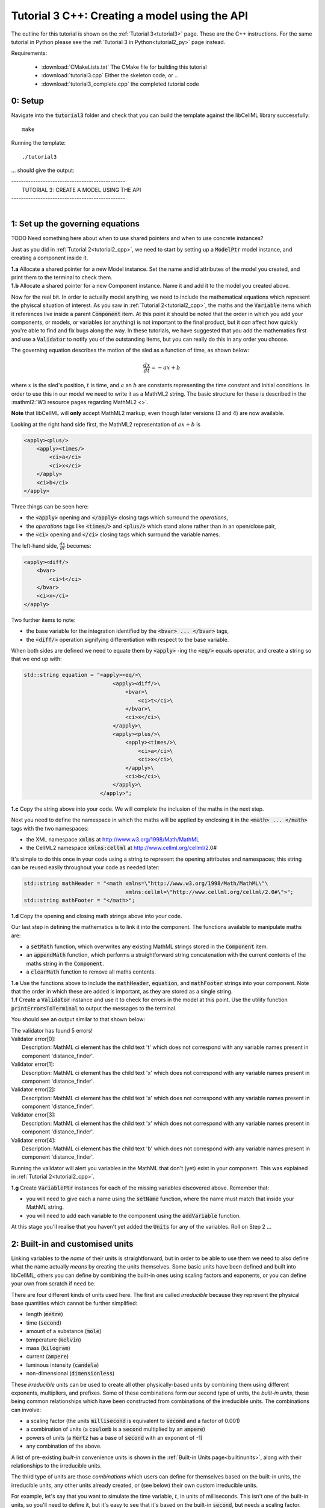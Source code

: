 .. _tutorial3_cpp:

==============================================
Tutorial 3 C++: Creating a model using the API
==============================================

The outline for this tutorial is shown on the :ref:`Tutorial 3<tutorial3>`
page. These are the C++ instructions.  For the same tutorial in Python
please see the :ref:`Tutorial 3 in Python<tutorial2_py>` page instead.

Requirements:

    - :download:`CMakeLists.txt` The CMake file for building this tutorial
    - :download:`tutorial3.cpp` Either the skeleton code, or ..
    - :download:`tutorial3_complete.cpp` the completed tutorial code

--------
0: Setup
--------

Navigate into the :code:`tutorial3` folder and check that you can build the
template against the libCellML library successfully::

    make

Running the template::

    ./tutorial3

... should give the output:


.. container:: terminal

    | -----------------------------------------------
    |    TUTORIAL 3: CREATE A MODEL USING THE API
    | -----------------------------------------------
    |

---------------------------------
1: Set up the governing equations
---------------------------------

TODO Need something here about when to use shared pointers and when to use
concrete instances?

Just as you did in :ref:`Tutorial 2<tutorial2_cpp>`, we need to start by setting
up a :code:`ModelPtr` model instance, and creating a component inside it.

.. container:: dothis

    **1.a**
    Allocate a shared pointer for a new Model instance.
    Set the name and id attributes of the model you created, and print them to
    the terminal to check them.

.. container:: dothis

    **1.b**
    Allocate a shared pointer for a new Component instance.  Name it and add it
    to the model you created above.

Now for the real bit.  In order to actually model anything, we need to include
the mathematical equations which represent the phyiscal situation of interest.
As you saw in :ref:`Tutorial 2<tutorial2_cpp>`, the maths and the
:code:`Variable` items which it references live inside a parent
:code:`Component` item.  At this point it should be noted that the order in
which you add your components, or models, or variables (or anything) is not
important to the final product, but it *can* affect how quickly you're able to
find and fix bugs along the way.  In these tutorials, we have suggested that
you add the mathematics first and use a :code:`Validator` to notify you of the
outstanding items, but you can really do this in any order you choose.

The governing equation describes the motion of the sled as a
function of time, as shown below:

.. math::

    \frac{dx}{dt}=-ax+b

where :math:`x` is the sled's position, :math:`t` is time, and :math:`a` an
:math:`b` are constants representing the time constant and initial conditions.
In order to use this in our model we need to write it as a
MathML2 string.  The basic structure for these is described in the
:mathml2:`W3 resource pages regarding MathML2 <>`.

.. container:: nb

    **Note** that libCellML will **only** accept MathML2 markup, even though
    later versions (3 and 4) are now available.

Looking at the right hand side first, the MathML2 representation of
:math:`ax+b` is

.. code-block:: xml

                <apply><plus/>
                    <apply><times/>
                        <ci>a</ci>
                        <ci>x</ci>
                    </apply>
                    <ci>b</ci>
                </apply>

Three things can be seen here:

- the :code:`<apply>` opening and :code:`</apply>` closing tags which surround
  the *operations*,
- the *operations* tags like :code:`<times/>` and :code:`<plus/>` which stand
  alone rather than in an open/close pair,
- the :code:`<ci>` opening and :code:`</ci>` closing tags which surround the
  variable names.

The left-hand side, :math:`\frac{dx}{dt}` becomes:

.. code-block:: xml

                <apply><diff/>
                    <bvar>
                        <ci>t</ci>
                    </bvar>
                    <ci>x</ci>
                </apply>

Two further items to note:

- the base variable for the integration identified by the
  :code:`<bvar> ... </bvar>` tags,
- the :code:`<diff/>` operation signifying differentiation with respect to the
  base variable.

When both sides are defined we need to equate them by :code:`<apply>` -ing the
:code:`<eq/>` equals operator, and create a string so that we end up with:

.. code-block:: cpp

    std::string equation = "<apply><eq/>\
                                <apply><diff/>\
                                    <bvar>\
                                        <ci>t</ci>\
                                    </bvar>\
                                    <ci>x</ci>\
                                </apply>\
                                <apply><plus/>\
                                    <apply><times/>\
                                        <ci>a</ci>\
                                        <ci>x</ci>\
                                    </apply>\
                                    <ci>b</ci>\
                                </apply>\
                            </apply>";

.. container:: dothis

    **1.c**
    Copy the string above into your code.  We will complete the inclusion of the
    maths in the next step.

Next you need to define the namespace in which the maths will be applied
by enclosing it in the :code:`<math> ... </math>` tags with the two namespaces:

- the XML namespace :code:`xmlns` at http://www.w3.org/1998/Math/MathML
- the CellML2 namespace :code:`xmlns:cellml` at http://www.cellml.org/cellml/2.0#

It's simple to do this once in your code using a string to represent the
opening attributes and namespaces; this string can be reused easily
throughout your code as needed later:

.. code-block:: cpp

    std::string mathHeader = "<math xmlns=\"http://www.w3.org/1998/Math/MathML\"\
                                    xmlns:cellml=\"http://www.cellml.org/cellml/2.0#\">";
    std::string mathFooter = "</math>";

.. container:: dothis

    **1.d**
    Copy the opening and closing math strings above into your code.

Our last step in defining the mathematics is to link it into the component. The
functions available to manipulate maths are:

- a :code:`setMath` function, which overwrites any existing MathML strings
  stored in the :code:`Component` item.
- an :code:`appendMath` function, which performs a straightforward string
  concatenation with the current contents of the maths string in the
  :code:`Component`.
- a :code:`clearMath` function to remove all maths contents.

.. container:: dothis

    **1.e**
    Use the functions above to include the :code:`mathHeader`,
    :code:`equation`, and :code:`mathFooter` strings into your component.
    Note that the order in which these are added is important, as they are
    stored as a single string.

.. container:: dothis

    **1.f**
    Create a :code:`Validator` instance and use it to check for errors in the
    model at this point.  Use the utility function
    :code:`printErrorsToTerminal` to output the messages to the
    terminal.

You should see an output similar to that shown below:

.. container:: terminal

    | The validator has found 5 errors!
    | Validator error[0]:
    |    Description: MathML ci element has the child text 't' which does not correspond with any variable names present in component 'distance_finder'.
    | Validator error[1]:
    |    Description: MathML ci element has the child text 'x' which does not correspond with any variable names present in component 'distance_finder'.
    | Validator error[2]:
    |    Description: MathML ci element has the child text 'a' which does not correspond with any variable names present in component 'distance_finder'.
    | Validator error[3]:
    |    Description: MathML ci element has the child text 'x' which does not correspond with any variable names present in component 'distance_finder'.
    | Validator error[4]:
    |    Description: MathML ci element has the child text 'b' which does not correspond with any variable names present in component 'distance_finder'.


Running the validator will alert you variables in the MathML that don't (yet)
exist in your component.  This was explained in :ref:`Tutorial 2<tutorial2_cpp>`.

.. container:: dothis

    **1.g** Create :code:`VariablePtr` instances for each of the missing
    variables discovered above.  Remember that:

    - you will need to give each a name using the :code:`setName` function,
      where the name must match that inside your MathML string.
    - you will need to add each variable to the component using the
      :code:`addVariable` function.

At this stage you'll realise that you haven't yet added the :code:`Units` for
any of the variables.  Roll on Step 2 ...

--------------------------------
2: Built-in and customised units
--------------------------------
Linking variables to the *name* of their units is straightforward, but in
order to be able to use them we need to also define what the name actually
*means* by creating the units themselves.  Some basic units have been defined
and built into libCellML, others you can define by combining the built-in
ones using scaling factors and exponents, or you can define your own from
scratch if need be.

There are four different kinds of units used here.  The first are called
*irreducible* because they represent the physical base quantities which cannot
be further simplified:

- length (:code:`metre`)
- time (:code:`second`)
- amount of a substance (:code:`mole`)
- temperature (:code:`kelvin`)
- mass (:code:`kilogram`)
- current (:code:`ampere`)
- luminous intensity (:code:`candela`)
- non-dimensional (:code:`dimensionless`)

These *irreducible* units can be used to create all other physically-based
units by combining them using different exponents, multipliers, and prefixes.
Some of these combinations form our second type of units, the *built-in units*,
these being common relationships which have been constructed from combinations
of the irreducible units.  The combinations can involve:

- a scaling factor (the units :code:`millisecond` is equivalent to
  :code:`second` and a factor of 0.001)
- a combination of units (a :code:`coulomb` is a :code:`second` multiplied by
  an :code:`ampere`)
- powers of units (a :code:`Hertz` has a base of :code:`second` with an
  exponent of -1)
- any combination of the above.

A list of pre-existing *built-in* convenience units is shown in the
:ref:`Built-in Units page<builtinunits>`, along with
their relationships to the irreducible units.

The third type of units are those *combinations* which users can define for
themselves based on the built-in units, the irreducible units, any other units
already created, or (see below) their own custom irreducible units.

For example, let's say that you want to simulate the time variable,
:math:`t`, in units of milliseconds.  This isn't one of the built-in units, so
you'll need to define it, but it's easy to see that it's based on the built-in
:code:`second`, but needs a scaling factor.

For convenience libCellML gives a variety of options for defining such scaling
factors:

- | either through the use of named prefixes which are listed on the
   :ref:`Prefix page<prefixes>`:
  |    eg: :code:`millisecond` is :code:`second` with :code:`prefix="milli"`
- | by defining an integer or integer string as a prefix which represents the
    :math:`log_{10}` of the scaling factor:
  |    eg: :code:`millisecond` is :code:`second` with :code:`prefix=-3`
   gives a scaling factor of :math:`10^{-3}=0.001`
  |    NB: using an integer string like :code:`prefix="-3"` gives the same
   result
- | by defining the scaling factor directly, as a multiplier:
  |    eg: :code:`millisecond` is :code:`second` with :code:`multiplier=0.001`

The overloaded argument option list is shown below:

.. code-block:: cpp

    void addUnit(const std::string &reference, const std::string &prefix, double exponent = 1.0,
                 double multiplier = 1.0, const std::string &id = "");

    void addUnit(const std::string &reference, Prefix prefix, double exponent = 1.0,
                 double multiplier = 1.0, const std::string &id = "");

    void addUnit(const std::string &reference, int prefix, double exponent,
                 double multiplier = 1.0, const std::string &id = "");

    void addUnit(const std::string &reference, double exponent, const std::string &id = "");

    void addUnit(const std::string &reference);

The creation of the :code:`millisecond` unit you need will
follow the same basic steps as other entities: declare it, name it, define
it, and then add it in.  For example:

.. code-block:: cpp

    // Declaring, naming, and defining the "millisecond" unit pointer
    libcellml::UnitsPtr ms = libcellml::Units::create();
    ms->setName("millisecond");

    // The manner of specification here is agnostic: all three definitions are identical.
    ms->addUnit("second", "milli");  // reference unit and built-in prefix
    // OR
    ms->addUnit("second", 1.0, -3);  // reference unit, multiplier, exponent
    // OR
    ms->addUnit("second", 1.0, 0, 0.001);  // reference unit, multiplier, exponent


.. container:: dothis

    **2.a** Use the example above to create, name and define two units:
    milliseconds and leagues (a league is 5556 metres).

.. container:: nb

    **Note:**

    - When you add different sub-unit parts into a :code:`Units` item, the function
      is :code:`addUnit` (singular), and it takes as argument the *name* of the
      sub-unit as a string (eg: :code:`"second"` used above)
    - When you add the final created combination into the :code:`Model` item,
      the function is :code:`addUnits` (plural), and it takes as argument the
      *reference* of the combined units (eg: :code:`ms` used below)

.. container:: dothis

    **2.b** Add the units which you've just created into your model, as
    in the example below.

.. code-block:: cpp

    // Add the millisecond unit to the model
    model->addUnits(ms);

Units can be defined based on one another as well.  For example, after defining
our :code:`millisecond` units, we could then use this definition to define the
:code:`per_millisecond` units by simply including it with an exponent of -1:

.. code-block:: cpp

    // Defining a per_millisecond unit based on millisecond^-1
    per_ms->addUnit(ms, -1.0);

This will be useful later in :ref:`Tutorial 4<tutorial4_cpp>`.

For completeness, the final type of unit is a custom irreducible unit.
While this is not common (all of the seven physical attriubutes are already
included), for those rare occasions where you might need to model something
not physically based, you're able to define your own.  Here's an example.

.. code-block:: cpp

    // Create a custom irreducible unit named "banana"
    libcellml::UnitsPtr uBanana = libcellml::Units::create();
    uBanana->setName("banana");

    // Note that when a UnitsPtr is defined with a name only, it is effectively
    // irreducible.

    // Create a new compound unit based on the "banana" unit above
    libcellml::UnitsPtr uBunchOfBananas = libcellml::Units::create();
    u2->setName("bunch_of_bananas");
    u2->addUnit("banana", 5.0);  // include bananas^5 in the bunch_of_bananas unit

.. container:: dothis

    **2.c** Now that you've created the units for each of your variables,
    call the validator to check your model for errors.  You should see an
    output similar to that shown below.

.. container:: terminal

    | The validator has found 2 errors!
    |   Validator error[0]:
    | Description: MathML ci element has the child text 'a' which does not correspond with any variable names present in component 'distance_finder'.
    |   Validator error[1]:
    | Description: MathML ci element has the child text 'b' which does not correspond with any variable names present in component 'distance_finder'.

These are referring to the two constants :math:`a` and :math:`b` that were
included in the MathML block which have not yet been defined.  At this point
there are two options:

- include the constants as real numbers within the MathML string directly, or
- create them as variables as above, defining their names, units and values.

We'll do one of each to demonstrate the process.

Because the dimensionality of the equation needs to be valid, all constants
must be associated with units.  These are defined within the tags, and must
also refer to the :code:`cellml` namespace::

    <cn cellml:units="bunch_of_bananas">1</cn>

... which gives us one bunch of bananas, without needing to create a
corresponding :code:`Variable` item.  Of course, you may need to create the
corresponding :code:`Units` item and add it to the model, if not already
present.

.. container:: dothis

    **2.d**  Create a copy of the MathML statement from step 1.c and change
    the value of :math:`b` to be a value of 2.0. You will
    need to deduce the appropriate units and include them in the MathML too.
    Recall that using the :code:`setMath()` function will overwrite the
    existing maths, and repeat the process you did in step 1.e to
    include the new MathML instead.  Remember that you will need to reinclude
    the opening and closing :code:`<math>` tags too.  Call the validator to
    check that the error related to :math:`b` has gone.

.. container:: dothis

    **2.e**  At this stage you should have just one validation error remaining.
    Since you already know how to create and add variables, go ahead and make
    one which represents :math:`a` in the governing equation.  Use the
    :code:`setInitialValue` function to set its value to :math:`1.0`.  Note
    that even though you're not going to change its value during the solution
    process, this is the only way in which the value of any variable can be set
    directly.  Check that the model is now free of validation errors.

----------------------------------------------------
3: Use code generation to change the output langauge
----------------------------------------------------
Some exciting new functionality of libCellML is its ability to generate a
runable file from a model description.  This means that if you already have
a solver in either C or Python, you can simply translate your model from here
into that language.  Let's give it a go.

The generator is instantiated in the same way as the other items:

.. code-block:: cpp

    // Instantiate the generator and submit the model to it for processing
    libcellml::GeneratorPtr generator=libcellml::Generator::create();
    generator->processModel(model);

.. container:: dothis

    **3.a**  Create a :code:`Generator` instance and follow the example above
    to process your model.  Call the utility function
    :code:`printErrorsToTerminal` for your generator to check it.  You should
    see an output similar to that shown below.

.. container:: terminal

    | The generator has found 1 errors!
    |   Generator error[0]:
    | Description: Variable 'x' in component 'distance_finder' of model
      'tutorial_3_model' is used in an ODE, but it is not initialised.

The error message above refers to the fact that though we've set the value of
the constant :math:`a`, we haven't constrained the model with sufficient
initial conditions.

.. container:: dothis

    **3.b** Set the initial value such that :math:`x(t=0)=5` and re-process
    the model. You should see no errors now.

The :code:`Generator` has to re-interpret all of the maths, including the
variables, their interaction with each other in different equations, values,
initial conditions and units before it can output your model in your choice
of language.  For the maths to make sense, the definitions in your model's
variables, maths blocks and units need to be solvable too.  There are several
requirements that need to be satisfied in order for the code generation
functionality to be able to work.  These are:

- the mathematical model definition must be appropriately constrained (not
  over- or under-constrained)
- initial conditions must be specified for variables which are integrated
- initial conditions must not be specified for variables which are the base of
  integration
- **TODO get full list of stuff here ...**

Parameters can be investigated using the same format of functions as
elsewhere:

- The :code:`voi()` function returns a *pointer* to the :code:`Variable` which
  is to be used as the variable of integration (VOI).  This is specified inside
  the MathML block using the :code:`<bvar>...</bvar>` tags.
  To return its *name* you can use :code:`generator->voi()->name()`.

- The :code:`variableCount()` function returns the number of variables which
  need to be solved for in the model.  As with elsewhere, you can access the
  variable at index :code:`i` using the :code:`variable(i)` function.  Note
  that this does *not* include:

  - :code:`Variable` items which are actually constants (as in the :math:`a`
    variable in your model)
  - :code:`Variable` items which are used as the base for integration.

- The :code:`stateCount()` function returns number of states in the model.
  In this context states are ... **??? TODO ??**


When the generator processes your model it will determine the model's type,
this being one of the following:

        - :code:`UNKNOWN` where ...
        - :code:`ALGEBRAIC` No integration is needed
        - :code:`ODE` One or more ordinary differential equations to solve
        - :code:`INVALID` Computer says no **TODO**
        - :code:`UNDERCONSTRAINED` Computer still says no
        - :code:`OVERCONSTRAINED` Computer says no AGAIN
        - :code:`UNSUITABLY_CONSTRAINED` OMG computer, what do you want from me

The :code:`modelType()` function returns the classification as an :code:`enum`,
so you'll need to interpret it by comparing to the enum list above.  In the
tutorials you're given a utility function that will return the name of the enum
for you, eg: :code:`getModelTypeFromEnum(generator->modelType())`.

The Generator functionality refers to its different language options
as *profiles*.  The default setting is for C, but you can change this using the
:code:`setProfile` function if you need to:

.. code-block:: cpp

    // Change the generated language from the default C to Python
    libcellml::GeneratorProfilePtr profile =
        std::make_shared<libcellml::GeneratorProfile>(libcellml::GeneratorProfile::Profile::PYTHON);
    generator->setProfile(profile);

**TODO** Check whether this is changed to create() for the GeneratorProfile

Of course, your choice of generator profile (language) will affect
*what* you need to export:

- If you're using C, then you will need both the header file as well as the
  source code.
- If you're using Python, you will only need the source code.

For code generation into C:

.. code-block:: cpp

    // Retrieve the interface or header code, and write to a file:
    std::string headerCode = generator->interfaceCode();

    // Retrieve the main source code and write to a file:
    std::string sourceCode = generator->implementationCode();

For code generation into Python:

.. code-block:: cpp

    // Retrieve the main script code only:
    std::string sourceCode = generator->implementationCode();

.. container:: dothis

    **3.d** Use the examples above to create your own interface code
    (that is, the \*.h file contents) and source code
    (that is, the \*.c file contents) from your model, and save them into
    appropriately named files.

**TODO** **Need to write run code here**

.. container:: dothis

    **3.e**
    Go and have a cuppa, you're done!
